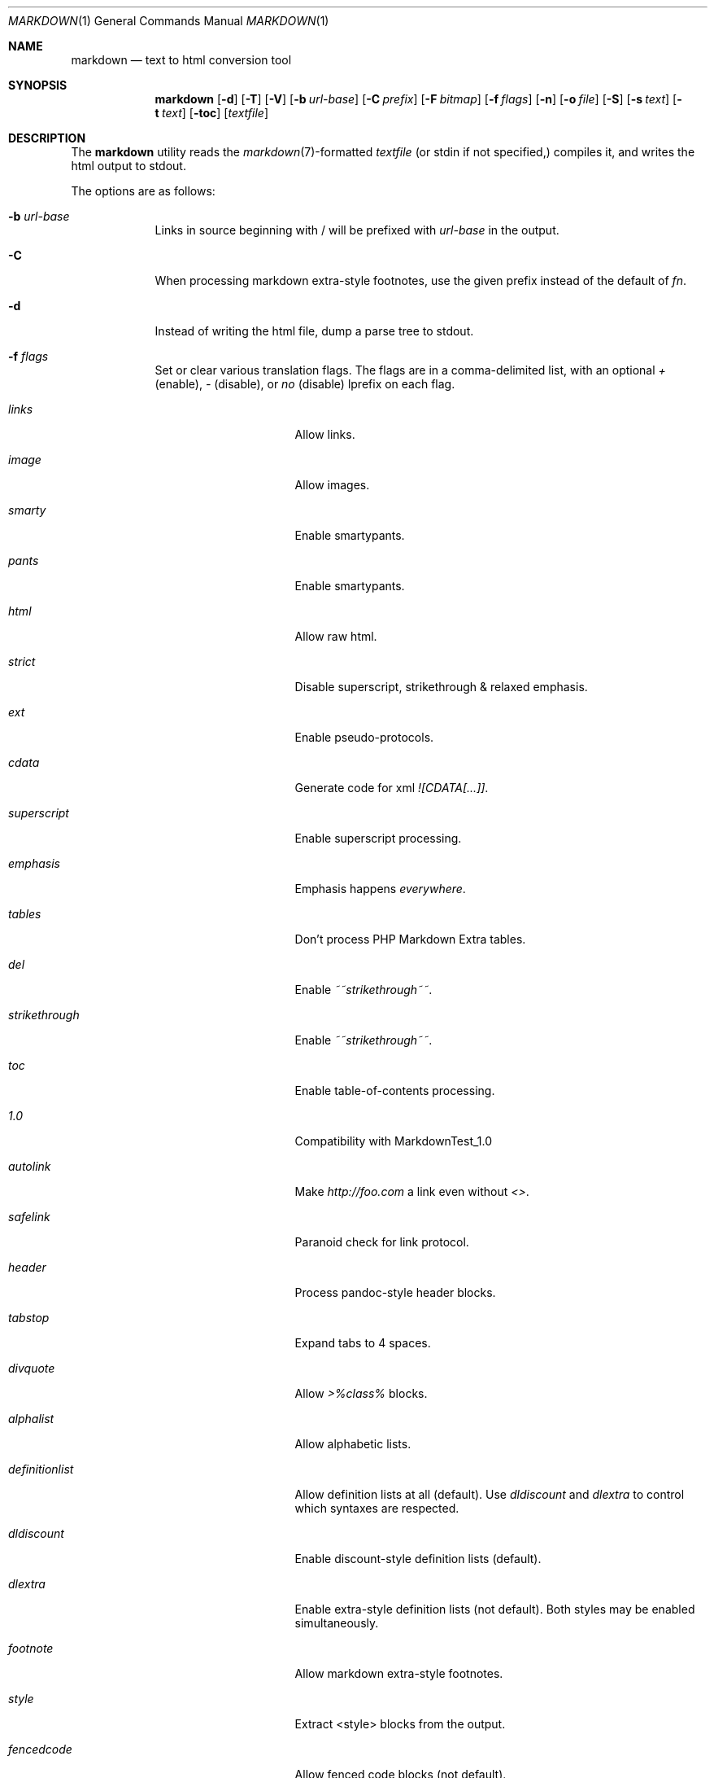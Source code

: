 .\"     %A%
.\"
.Dd January 7, 2008
.Dt MARKDOWN 1
.Os MASTODON
.Sh NAME
.Nm markdown
.Nd text to html conversion tool
.Sh SYNOPSIS
.Nm
.Op Fl d
.Op Fl T
.Op Fl V
.Op Fl b Ar url-base
.Op Fl C Ar prefix
.Op Fl F Pa bitmap
.Op Fl f Ar flags
.Op Fl n
.Op Fl o Pa file
.Op Fl S
.Op Fl s Pa text
.Op Fl t Pa text
.Op Fl toc
.Op Pa textfile
.Sh DESCRIPTION
The
.Nm
utility reads the
.Xr markdown 7 Ns -formatted
.Pa textfile
.Pq or stdin if not specified,
compiles it, and writes the html output
to stdout.
.Pp
The options are as follows:
.Bl -tag -width "-o file"
.It Fl b Ar url-base
Links in source beginning with / will be prefixed with
.Ar url-base
in the output.
.It Fl C
When processing markdown extra-style footnotes, use the
given prefix instead of the default of
.Ar fn .
.It Fl d
Instead of writing the html file, dump a parse
tree to stdout.
.It Fl f Ar flags
Set or clear various translation flags.   The flags
are in a comma-delimited list, with an optional
.Ar +
(enable),
.Ar -
(disable), or
.Ar no
(disable) lprefix on each flag.
.Bl -tag -width "definitionlist"
.It Ar links
Allow links.
.It Ar image
Allow images.
.It Ar smarty
Enable smartypants.
.It Ar pants
Enable smartypants.
.It Ar html
Allow raw html.
.It Ar strict
Disable superscript, strikethrough & relaxed emphasis.
.It Ar ext
Enable pseudo-protocols.
.It Ar cdata
Generate code for xml 
.Em ![CDATA[...]] .
.It Ar superscript
Enable superscript processing.
.It Ar emphasis
Emphasis happens 
.Em everywhere .
.It Ar tables
Don't process PHP Markdown Extra tables.
.It Ar del
Enable
.Em ~~strikethrough~~ .
.It Ar strikethrough
Enable 
.Em ~~strikethrough~~ .
.It Ar toc
Enable table-of-contents processing.
.It Ar 1.0
Compatibility with MarkdownTest_1.0
.It Ar autolink
Make
.Pa http://foo.com
a link even without
.Em <> .
.It Ar safelink
Paranoid check for link protocol.
.It Ar header
Process pandoc-style header blocks.
.It Ar tabstop
Expand tabs to 4 spaces.
.It Ar divquote
Allow
.Pa >%class%
blocks.
.It Ar alphalist
Allow alphabetic lists.
.It Ar definitionlist
Allow definition lists at all (default). Use
.Em dldiscount
and
.Em dlextra
to control which syntaxes are respected.
.It Ar dldiscount
Enable discount-style definition lists (default).
.It Ar dlextra
Enable extra-style definition lists (not default). Both styles may be enabled simultaneously.
.It Ar footnote
Allow markdown extra-style footnotes.
.It Ar style
Extract <style> blocks from the output.
.It Ar fencedcode
Allow fenced code blocks (not default).
.It Ar idanchor
Use id= anchors for table-of-contents links instead of <a name=/> (not default).
.It Ar githubtags
Allow underscore and dash in passed through element names (not default).
.It Ar urlencodedanchor
Use url-encoded chars for multibyte and nonalphanumeric chars rather than dots in toc links.
.El
.Pp
As an example, the option
.Fl f Ar nolinks,smarty
tells
.Nm
to not allow \<a tags, and to do smarty
pants processing.
.It Fl F Ar bitmap
Set translation flags.
.Ar Bitmap
is a bit map of the various configuration options
described in
.Xr markdown 3 
(the flag values are defined in
.Pa mkdio.h )
.It Fl n
Don't write generated html.
.It Fl o Pa file
Write the generated html to 
.Pa file .
.It Fl S
output <style> blocks.
.It Fl V
Show the version# and compile-time configuration data.
.Pp
If the version includes the string
.Em DEBUG ,
.Nm
was configured with memory allocation debugging.
.Pp
If the version includes the string
.Em TAB ,
.Nm
was configured to use the specified tabstop.
.It Fl VV
Show the version#, the compile-time configuration, and the
run-time configuration.
.It Fl t Ar text
Use
.Xr mkd_text 3
to format 
.Ar text
instead of processing stdin with the
.Xr markdown 3
function.
.It Fl T
If run with the table-of-content flag on, dump the
table of contents before the formatted text.
.It Fl s Ar text
Use the
.Xr markdown 3
function to format
.Ar text .
.It Fl toc
Set the table-of-content flag, then dump the table of contents
before the formatted text (a shorthand for 
.Fl -T -toc
)
.El
.Sh RETURN VALUES
The
.Nm
utility exits 0 on success, and >0 if an error occurs.
.Sh SEE ALSO
.Xr markdown 3 ,
.Xr markdown 7 ,
.Xr mkd-extensions 7 .
.Sh AUTHOR
.An David Parsons
.Pq Li orc@pell.portland.or.us
